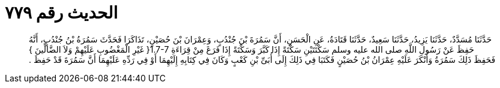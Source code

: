 
= الحديث رقم ٧٧٩

[quote.hadith]
حَدَّثَنَا مُسَدَّدٌ، حَدَّثَنَا يَزِيدُ، حَدَّثَنَا سَعِيدٌ، حَدَّثَنَا قَتَادَةُ، عَنِ الْحَسَنِ، أَنَّ سَمُرَةَ بْنَ جُنْدُبٍ، وَعِمْرَانَ بْنَ حُصَيْنٍ، تَذَاكَرَا فَحَدَّثَ سَمُرَةُ بْنُ جُنْدُبٍ، أَنَّهُ حَفِظَ عَنْ رَسُولِ اللَّهِ صلى الله عليه وسلم سَكْتَتَيْنِ سَكْتَةً إِذَا كَبَّرَ وَسَكْتَةً إِذَا فَرَغَ مِنْ قِرَاءَةِ ‏1.7-7{‏ غَيْرِ الْمَغْضُوبِ عَلَيْهِمْ وَلاَ الضَّالِّينَ ‏}‏ فَحَفِظَ ذَلِكَ سَمُرَةُ وَأَنْكَرَ عَلَيْهِ عِمْرَانُ بْنُ حُصَيْنٍ فَكَتَبَا فِي ذَلِكَ إِلَى أُبَىِّ بْنِ كَعْبٍ وَكَانَ فِي كِتَابِهِ إِلَيْهِمَا أَوْ فِي رَدِّهِ عَلَيْهِمَا أَنَّ سَمُرَةَ قَدْ حَفِظَ ‏.‏